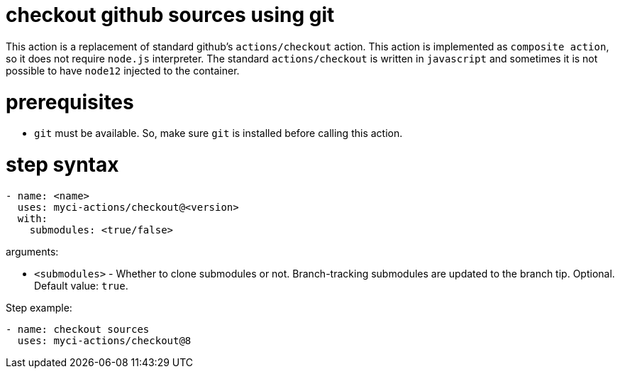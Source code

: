 = checkout github sources using git

This action is a replacement of standard github's `actions/checkout` action.
This action is implemented as `composite action`, so it does not require `node.js` interpreter.
The standard `actions/checkout` is written in `javascript` and sometimes it is not possible to have `node12` injected to the container.

= prerequisites

- `git` must be available. So, make sure `git` is installed before calling this action.

= step syntax

....
- name: <name>
  uses: myci-actions/checkout@<version>
  with:
    submodules: <true/false>
....

arguments:

- `<submodules>` - Whether to clone submodules or not. Branch-tracking submodules are updated to the branch tip. Optional. Default value: `true`.


Step example:
....
- name: checkout sources
  uses: myci-actions/checkout@8
....

